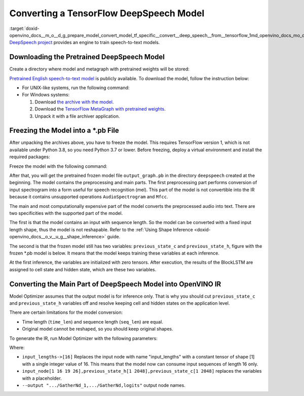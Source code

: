 .. index:: pair: page; Converting a TensorFlow DeepSpeech Model
.. _doxid-openvino_docs__m_o__d_g_prepare_model_convert_model_tf_specific__convert__deep_speech__from__tensorflow:


Converting a TensorFlow DeepSpeech Model
========================================

:target:`doxid-openvino_docs__m_o__d_g_prepare_model_convert_model_tf_specific__convert__deep_speech__from__tensorflow_1md_openvino_docs_mo_dg_prepare_model_convert_model_tf_specific_convert_deepspeech_from_tensorflow` `DeepSpeech project <https://github.com/mozilla/DeepSpeech>`__ provides an engine to train speech-to-text models.

Downloading the Pretrained DeepSpeech Model
~~~~~~~~~~~~~~~~~~~~~~~~~~~~~~~~~~~~~~~~~~~

Create a directory where model and metagraph with pretrained weights will be stored:

.. ref-code-block:: cpp

	mkdir deepspeech
	cd deepspeech

`Pretrained English speech-to-text model <https://github.com/mozilla/DeepSpeech/releases/tag/v0.8.2>`__ is publicly available. To download the model, follow the instruction below:

* For UNIX-like systems, run the following command:
  
  .. ref-code-block:: cpp
  
  	wget -O - https://github.com/mozilla/DeepSpeech/archive/v0.8.2.tar.gz | tar xvfz -
  	wget -O - https://github.com/mozilla/DeepSpeech/releases/download/v0.8.2/deepspeech-0.8.2-checkpoint.tar.gz | tar xvfz -

* For Windows systems:
  
  #. Download `the archive with the model <https://github.com/mozilla/DeepSpeech/archive/v0.8.2.tar.gz>`__.
  
  #. Download the `TensorFlow MetaGraph with pretrained weights <https://github.com/mozilla/DeepSpeech/releases/download/v0.8.2/deepspeech-0.8.2-checkpoint.tar.gz>`__.
  
  #. Unpack it with a file archiver application.

Freezing the Model into a \*.pb File
~~~~~~~~~~~~~~~~~~~~~~~~~~~~~~~~~~~~

After unpacking the archives above, you have to freeze the model. This requires TensorFlow version 1, which is not available under Python 3.8, so you need Python 3.7 or lower. Before freezing, deploy a virtual environment and install the required packages:

.. ref-code-block:: cpp

	virtualenv --python=python3.7 venv-deep-speech
	source venv-deep-speech/bin/activate
	cd DeepSpeech-0.8.2
	pip3 install -e .

Freeze the model with the following command:

.. ref-code-block:: cpp

	python3 DeepSpeech.py --checkpoint_dir ../deepspeech-0.8.2-checkpoint --export_dir ../

After that, you will get the pretrained frozen model file ``output_graph.pb`` in the directory ``deepspeech`` created at the beginning. The model contains the preprocessing and main parts. The first preprocessing part performs conversion of input spectrogram into a form useful for speech recognition (mel). This part of the model is not convertible into the IR because it contains unsupported operations ``AudioSpectrogram`` and ``Mfcc``.

The main and most computationally expensive part of the model converts the preprocessed audio into text. There are two specificities with the supported part of the model.

The first is that the model contains an input with sequence length. So the model can be converted with a fixed input length shape, thus the model is not reshapable. Refer to the :ref:`Using Shape Inference <doxid-openvino_docs__o_v__u_g__shape_inference>` guide.

The second is that the frozen model still has two variables: ``previous_state_c`` and ``previous_state_h``, figure with the frozen \*.pb model is below. It means that the model keeps training these variables at each inference.

.. image:: DeepSpeech-0.8.2.png
	:alt: DeepSpeech model view

At the first inference, the variables are initialized with zero tensors. After execution, the results of the BlockLSTM are assigned to cell state and hidden state, which are these two variables.

Converting the Main Part of DeepSpeech Model into OpenVINO IR
~~~~~~~~~~~~~~~~~~~~~~~~~~~~~~~~~~~~~~~~~~~~~~~~~~~~~~~~~~~~~

Model Optimizer assumes that the output model is for inference only. That is why you should cut ``previous_state_c`` and ``previous_state_h`` variables off and resolve keeping cell and hidden states on the application level.

There are certain limitations for the model conversion:

* Time length (``time_len``) and sequence length (``seq_len``) are equal.

* Original model cannot be reshaped, so you should keep original shapes.

To generate the IR, run Model Optimizer with the following parameters:

.. ref-code-block:: cpp

	mo                             \
	--input_model output_graph.pb  \
	--input "input_lengths->[16],input_node[1 16 19 26],previous_state_h[1 2048],previous_state_c[1 2048]"   \
	--output "cudnn_lstm/rnn/multi_rnn_cell/cell_0/cudnn_compatible_lstm_cell/GatherNd_1,cudnn_lstm/rnn/multi_rnn_cell/cell_0/cudnn_compatible_lstm_cell/GatherNd,logits"

Where:

* ``input_lengths->[16]`` Replaces the input node with name "input_lengths" with a constant tensor of shape [1] with a single integer value of 16. This means that the model now can consume input sequences of length 16 only.

* ``input_node[1 16 19 26],previous_state_h[1 2048],previous_state_c[1 2048]`` replaces the variables with a placeholder.

* ``--output ".../GatherNd_1,.../GatherNd,logits"`` output node names.

